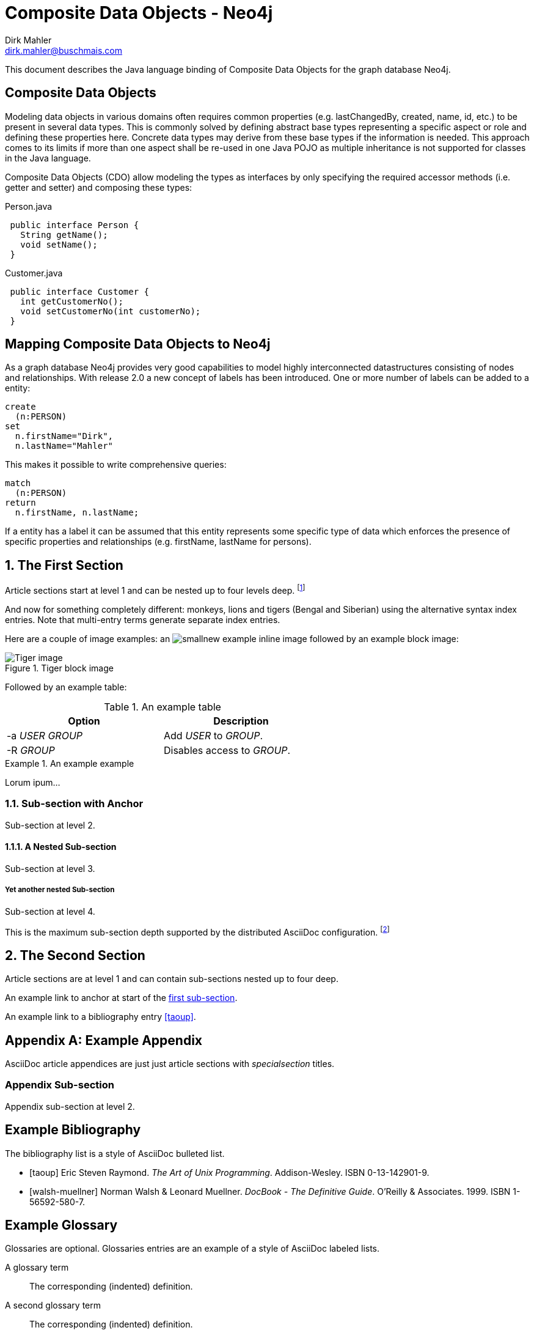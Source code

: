 Composite Data Objects - Neo4j
==============================
Dirk Mahler <dirk.mahler@buschmais.com>

This document describes the Java language binding of Composite Data Objects for the graph database Neo4j.

:numbered!:
[abstract]
Composite Data Objects
----------------------
Modeling data objects in various domains often requires common properties (e.g. lastChangedBy, created, name, id, etc.)
to be present in several data types. This is commonly solved by defining abstract base types representing a specific
aspect or role and defining these properties here. Concrete data types may derive from these base types if the
information is needed. This approach comes to its limits if more than one aspect shall be re-used in one
Java POJO as multiple inheritance is not supported for classes in the Java language.

Composite Data Objects (CDO) allow modeling the types as interfaces by only specifying the required accessor methods
(i.e. getter and setter) and composing these types:

Person.java
[source,java]
 public interface Person {
   String getName();
   void setName();
 }
 

Customer.java
[source,java]
 public interface Customer {
   int getCustomerNo();
   void setCustomerNo(int customerNo);
 }



Mapping Composite Data Objects to Neo4j
---------------------------------------

As a graph database Neo4j provides very good capabilities to model highly interconnected datastructures consisting of nodes and relationships. With release 2.0 a new concept of labels has been introduced. One or more number of labels can be added to a entity:

[source]
----
create
  (n:PERSON)
set
  n.firstName="Dirk",
  n.lastName="Mahler"
----

This makes it possible to write comprehensive queries:

[source]
----
match
  (n:PERSON)
return
  n.firstName, n.lastName;
----

If a entity has a label it can be assumed that this entity represents some specific type of data which enforces the presence of specific properties and relationships (e.g. firstName, lastName for persons).

:numbered:

The First Section
-----------------
Article sections start at level 1 and can be nested up to four levels
deep.
footnote:[An example footnote.]
indexterm:[Example index entry]

And now for something completely different: ((monkeys)), lions and
tigers (Bengal and Siberian) using the alternative syntax index
entries.
(((Big cats,Lions)))
(((Big cats,Tigers,Bengal Tiger)))
(((Big cats,Tigers,Siberian Tiger)))
Note that multi-entry terms generate separate index entries.

Here are a couple of image examples: an image:images/smallnew.png[]
example inline image followed by an example block image:

.Tiger block image
image::images/tiger.png[Tiger image]

Followed by an example table:

.An example table
[width="60%",options="header"]
|==============================================
| Option          | Description
| -a 'USER GROUP' | Add 'USER' to 'GROUP'.
| -R 'GROUP'      | Disables access to 'GROUP'.
|==============================================

.An example example
===============================================
Lorum ipum...
===============================================

[[X1]]
Sub-section with Anchor
~~~~~~~~~~~~~~~~~~~~~~~
Sub-section at level 2.

A Nested Sub-section
^^^^^^^^^^^^^^^^^^^^
Sub-section at level 3.

Yet another nested Sub-section
++++++++++++++++++++++++++++++
Sub-section at level 4.

This is the maximum sub-section depth supported by the distributed
AsciiDoc configuration.
footnote:[A second example footnote.]


The Second Section
------------------
Article sections are at level 1 and can contain sub-sections nested up
to four deep.

An example link to anchor at start of the <<X1,first sub-section>>.
indexterm:[Second example index entry]

An example link to a bibliography entry <<taoup>>.


:numbered!:

[appendix]
Example Appendix
----------------
AsciiDoc article appendices are just just article sections with
'specialsection' titles.

Appendix Sub-section
~~~~~~~~~~~~~~~~~~~~
Appendix sub-section at level 2.


[bibliography]
Example Bibliography
--------------------
The bibliography list is a style of AsciiDoc bulleted list.

[bibliography]
- [[[taoup]]] Eric Steven Raymond. 'The Art of Unix
  Programming'. Addison-Wesley. ISBN 0-13-142901-9.
- [[[walsh-muellner]]] Norman Walsh & Leonard Muellner.
  'DocBook - The Definitive Guide'. O'Reilly & Associates. 1999.
  ISBN 1-56592-580-7.


[glossary]
Example Glossary
----------------
Glossaries are optional. Glossaries entries are an example of a style
of AsciiDoc labeled lists.

[glossary]
A glossary term::
  The corresponding (indented) definition.

A second glossary term::
  The corresponding (indented) definition.


ifdef::backend-docbook[]
[index]
Example Index
-------------
////////////////////////////////////////////////////////////////
The index is normally left completely empty, it's contents being
generated automatically by the DocBook toolchain.
////////////////////////////////////////////////////////////////
endif::backend-docbook[]
